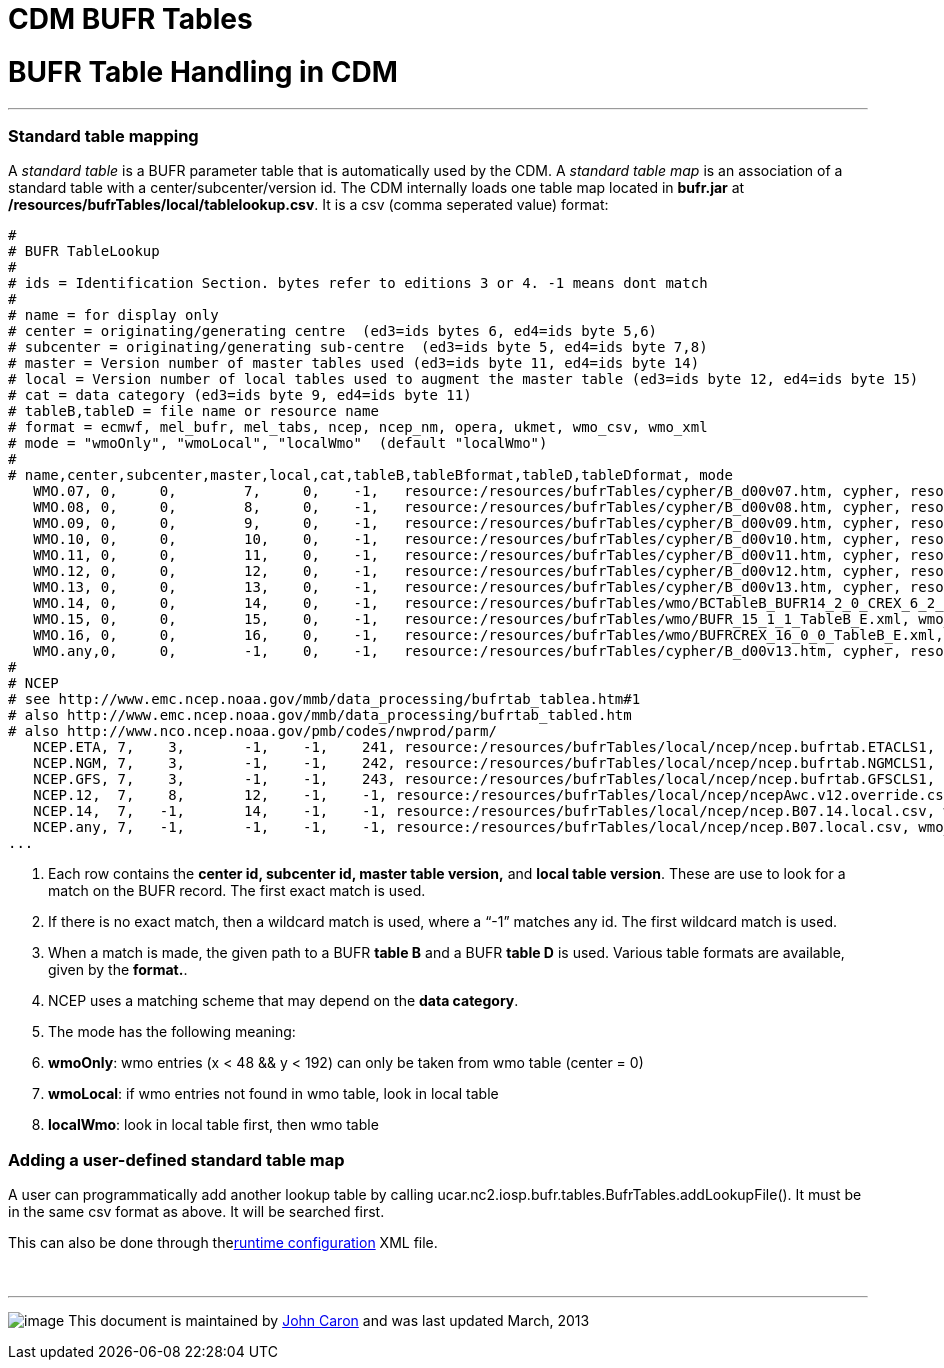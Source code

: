 :source-highlighter: coderay
[[threddsDocs]]


CDM BUFR Tables
===============

= BUFR Table Handling in CDM

'''''

=== Standard table mapping

A _standard table_ is a BUFR parameter table that is automatically used
by the CDM. A _standard table map_ is an association of a standard table
with a center/subcenter/version id. The CDM internally loads one table
map located in *bufr.jar* at
**/resources/bufrTables/local/tablelookup.csv**. It is a csv (comma
seperated value) format:

-----------------------------------------------------------------------------------------------------------------------------------------------------------------------------------------------------------
#
# BUFR TableLookup
#
# ids = Identification Section. bytes refer to editions 3 or 4. -1 means dont match
#
# name = for display only
# center = originating/generating centre  (ed3=ids bytes 6, ed4=ids byte 5,6)
# subcenter = originating/generating sub-centre  (ed3=ids byte 5, ed4=ids byte 7,8)
# master = Version number of master tables used (ed3=ids byte 11, ed4=ids byte 14)
# local = Version number of local tables used to augment the master table (ed3=ids byte 12, ed4=ids byte 15)
# cat = data category (ed3=ids byte 9, ed4=ids byte 11)
# tableB,tableD = file name or resource name
# format = ecmwf, mel_bufr, mel_tabs, ncep, ncep_nm, opera, ukmet, wmo_csv, wmo_xml
# mode = "wmoOnly", "wmoLocal", "localWmo"  (default "localWmo")
#
# name,center,subcenter,master,local,cat,tableB,tableBformat,tableD,tableDformat, mode
   WMO.07, 0,     0,        7,     0,    -1,   resource:/resources/bufrTables/cypher/B_d00v07.htm, cypher, resource:/resources/bufrTables/cypher/D_d00v07.htm, cypher
   WMO.08, 0,     0,        8,     0,    -1,   resource:/resources/bufrTables/cypher/B_d00v08.htm, cypher, resource:/resources/bufrTables/cypher/D_d00v08.htm, cypher
   WMO.09, 0,     0,        9,     0,    -1,   resource:/resources/bufrTables/cypher/B_d00v09.htm, cypher, resource:/resources/bufrTables/cypher/D_d00v09.htm, cypher
   WMO.10, 0,     0,        10,    0,    -1,   resource:/resources/bufrTables/cypher/B_d00v10.htm, cypher, resource:/resources/bufrTables/cypher/D_d00v10.htm, cypher
   WMO.11, 0,     0,        11,    0,    -1,   resource:/resources/bufrTables/cypher/B_d00v11.htm, cypher, resource:/resources/bufrTables/cypher/D_d00v11.htm, cypher
   WMO.12, 0,     0,        12,    0,    -1,   resource:/resources/bufrTables/cypher/B_d00v12.htm, cypher, resource:/resources/bufrTables/cypher/D_d00v12.htm, cypher
   WMO.13, 0,     0,        13,    0,    -1,   resource:/resources/bufrTables/cypher/B_d00v13.htm, cypher, resource:/resources/bufrTables/cypher/D_d00v13.htm, cypher
   WMO.14, 0,     0,        14,    0,    -1,   resource:/resources/bufrTables/wmo/BCTableB_BUFR14_2_0_CREX_6_2_0.xml, wmo_xml,resource:/resources/bufrTables/wmo/BTableD_BUFR14_2_0_CREX_6_2_0.xml, wmo_xml
   WMO.15, 0,     0,        15,    0,    -1,   resource:/resources/bufrTables/wmo/BUFR_15_1_1_TableB_E.xml, wmo_xml, resource:/resources/bufrTables/wmo/BUFR_15_1_1_TableD_E.xml, wmo_xml
   WMO.16, 0,     0,        16,    0,    -1,   resource:/resources/bufrTables/wmo/BUFRCREX_16_0_0_TableB_E.xml, wmo_xml, resource:/resources/bufrTables/wmo/BUFR_16_0_0_TableD_E.xml, wmo_xml
   WMO.any,0,     0,        -1,    0,    -1,   resource:/resources/bufrTables/cypher/B_d00v13.htm, cypher, resource:/resources/bufrTables/cypher/D_d00v13.htm, cypher
#
# NCEP
# see http://www.emc.ncep.noaa.gov/mmb/data_processing/bufrtab_tablea.htm#1
# also http://www.emc.ncep.noaa.gov/mmb/data_processing/bufrtab_tabled.htm
# also http://www.nco.ncep.noaa.gov/pmb/codes/nwprod/parm/
   NCEP.ETA, 7,    3,       -1,    -1,    241, resource:/resources/bufrTables/local/ncep/ncep.bufrtab.ETACLS1, ncep_nm, resource:/resources/bufrTables/local/ncep/ncep.bufrtab.ETACLS1, ncep_nm
   NCEP.NGM, 7,    3,       -1,    -1,    242, resource:/resources/bufrTables/local/ncep/ncep.bufrtab.NGMCLS1, ncep_nm, resource:/resources/bufrTables/local/ncep/ncep.bufrtab.NGMCLS1, ncep_nm
   NCEP.GFS, 7,    3,       -1,    -1,    243, resource:/resources/bufrTables/local/ncep/ncep.bufrtab.GFSCLS1, ncep_nm, resource:/resources/bufrTables/local/ncep/ncep.bufrtab.GFSCLS1, ncep_nm
   NCEP.12,  7,    8,       12,    -1,    -1, resource:/resources/bufrTables/local/ncep/ncepAwc.v12.override.csv, wmo_csv, , ,
   NCEP.14,  7,   -1,       14,    -1,    -1, resource:/resources/bufrTables/local/ncep/ncep.B07.14.local.csv, wmo_csv, resource:/resources/bufrTables/local/ncep/ncep.B4L-007-013-D.diff, mel_bufr
   NCEP.any, 7,   -1,       -1,    -1,    -1, resource:/resources/bufrTables/local/ncep/ncep.B07.local.csv, wmo_csv, resource:/resources/bufrTables/local/ncep/ncep.B4L-007-013-D.diff, mel_bufr
... 
-----------------------------------------------------------------------------------------------------------------------------------------------------------------------------------------------------------

1.  Each row contains the *center id, subcenter id, master table
version,* and **local table version**. These are use to look for a match
on the BUFR record. The first exact match is used.
2.  If there is no exact match, then a wildcard match is used, where a
``-1'' matches any id. The first wildcard match is used.
3.  When a match is made, the given path to a BUFR *table B* and a BUFR
*table D* is used. Various table formats are available, given by the
**format.**.
4.  NCEP uses a matching scheme that may depend on the **data
category**.
5.  The mode has the following meaning:
1.  **wmoOnly**: wmo entries (x < 48 && y < 192) can only be taken from
wmo table (center = 0)
2.  **wmoLocal**: if wmo entries not found in wmo table, look in local
table
3.  **localWmo**: look in local table first, then wmo table

=== Adding a user-defined standard table map

A user can programmatically add another lookup table by calling
ucar.nc2.iosp.bufr.tables.BufrTables.addLookupFile(). It must be in the
same csv format as above. It will be searched first.

This can also be done through thelink:../RuntimeLoading.adoc[runtime
configuration] XML file.

 

'''''

image:../../nc.gif[image] This document is maintained by
mailto:caron@unidata.ucar.edu[John Caron] and was last updated March,
2013
